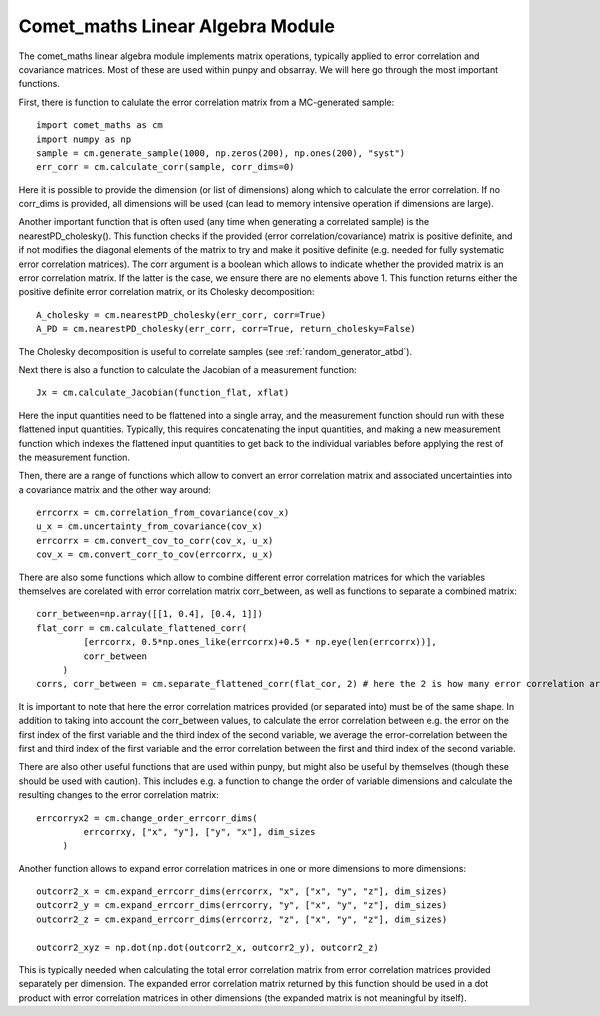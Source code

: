 .. Overview of method
   Author: Pieter De Vis
   Email: pieter.de.vis@npl.co.uk
   Created: 15/04/20

.. _linear_algebra:

=======================================
Comet_maths Linear Algebra Module
=======================================

The comet_maths linear algebra module implements matrix operations, typically applied to error correlation and covariance matrices.
Most of these are used within punpy and obsarray. We will here go through the most important functions.

First, there is function to calulate the error correlation matrix from a MC-generated sample::

   import comet_maths as cm
   import numpy as np
   sample = cm.generate_sample(1000, np.zeros(200), np.ones(200), "syst")
   err_corr = cm.calculate_corr(sample, corr_dims=0)

Here it is possible to provide the dimension (or list of dimensions) along which to calculate the error correlation.
If no corr_dims is provided, all dimensions will be used (can lead to memory intensive operation if dimensions are large).


Another important function that is often used (any time when generating a correlated sample) is the nearestPD_cholesky().
This function checks if the provided (error correlation/covariance) matrix is positive definite, and if not modifies
the diagonal elements of the matrix to try and make it positive definite (e.g. needed for fully systematic error correlation
matrices). The corr argument is a boolean which allows to indicate whether the provided matrix is an error correlation matrix.
If the latter is the case, we ensure there are no elements above 1. This function returns either the positive definite error
correlation matrix, or its Cholesky decomposition::

   A_cholesky = cm.nearestPD_cholesky(err_corr, corr=True)
   A_PD = cm.nearestPD_cholesky(err_corr, corr=True, return_cholesky=False)

The Cholesky decomposition is useful to correlate samples (see :ref:`random_generator_atbd`).


Next there is also a function to calculate the Jacobian of a measurement function::

   Jx = cm.calculate_Jacobian(function_flat, xflat)

Here the input quantities need to be flattened into a single array, and the measurement function should run with
these flattened input quantities.
Typically, this requires concatenating the input quantities, and making a new measurement function which indexes
the flattened input quantities to get back to the individual variables before applying the rest of the measurement function.


Then, there are a range of functions which allow to convert an error correlation matrix and associated uncertainties into a covariance matrix and the other way around::

   errcorrx = cm.correlation_from_covariance(cov_x)
   u_x = cm.uncertainty_from_covariance(cov_x)
   errcorrx = cm.convert_cov_to_corr(cov_x, u_x)
   cov_x = cm.convert_corr_to_cov(errcorrx, u_x)

There are also some functions which allow to combine different error correlation matrices
for which the variables themselves are corelated with error correlation matrix corr_between,
as well as functions to separate a combined matrix::

   corr_between=np.array([[1, 0.4], [0.4, 1]])
   flat_corr = cm.calculate_flattened_corr(
            [errcorrx, 0.5*np.ones_like(errcorrx)+0.5 * np.eye(len(errcorrx))],
            corr_between
        )
   corrs, corr_between = cm.separate_flattened_corr(flat_cor, 2) # here the 2 is how many error correlation arrays the provided array should be splitted.

It is important to note that here the error correlation matrices provided (or separated into) must be of the same shape.
In addition to taking into account the corr_between values, to calculate the error correlation between e.g. the error on the first index of the first variable
and the third index of the second variable, we average the error-correlation between the first and third
index of the first variable and the error correlation between the first and third index of the second variable.

There are also other useful functions that are used within punpy, but might also be useful by themselves (though these should be used with caution).
This includes e.g. a function to change the order of variable dimensions and calculate the resulting changes to the error correlation matrix::

   errcorryx2 = cm.change_order_errcorr_dims(
            errcorrxy, ["x", "y"], ["y", "x"], dim_sizes
        )

Another function allows to expand error correlation matrices in one or more dimensions to more dimensions::

   outcorr2_x = cm.expand_errcorr_dims(errcorrx, "x", ["x", "y", "z"], dim_sizes)
   outcorr2_y = cm.expand_errcorr_dims(errcorry, "y", ["x", "y", "z"], dim_sizes)
   outcorr2_z = cm.expand_errcorr_dims(errcorrz, "z", ["x", "y", "z"], dim_sizes)

   outcorr2_xyz = np.dot(np.dot(outcorr2_x, outcorr2_y), outcorr2_z)

This is typically needed when calculating the total error correlation matrix from error correlation matrices provided
separately per dimension. The expanded error correlation matrix returned by this function should be used
in a dot product with error correlation matrices in other dimensions (the expanded matrix is not meaningful by itself).
